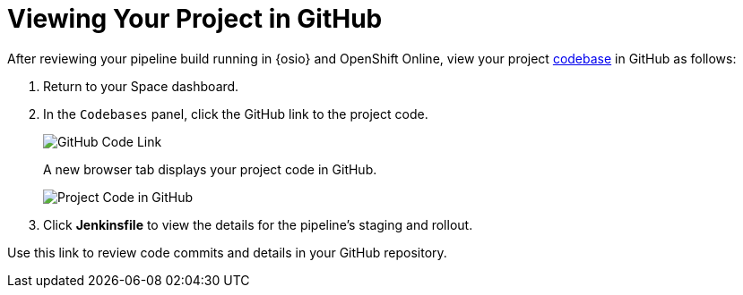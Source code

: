 [#view_proj_gh]
= Viewing Your Project in GitHub

After reviewing your pipeline build running in {osio} and OpenShift Online, view your project <<about_codebases,codebase>> in GitHub as follows:

. Return to your Space dashboard.
. In the `Codebases` panel, click the GitHub link to the project code.
+
image::gh_link.png[GitHub Code Link]
+
A new browser tab displays your project code in GitHub.
+
image::proj_gh.png[Project Code in GitHub]
+
. Click *Jenkinsfile* to view the details for the pipeline's staging and rollout.

Use this link to review code commits and details in your GitHub repository.
